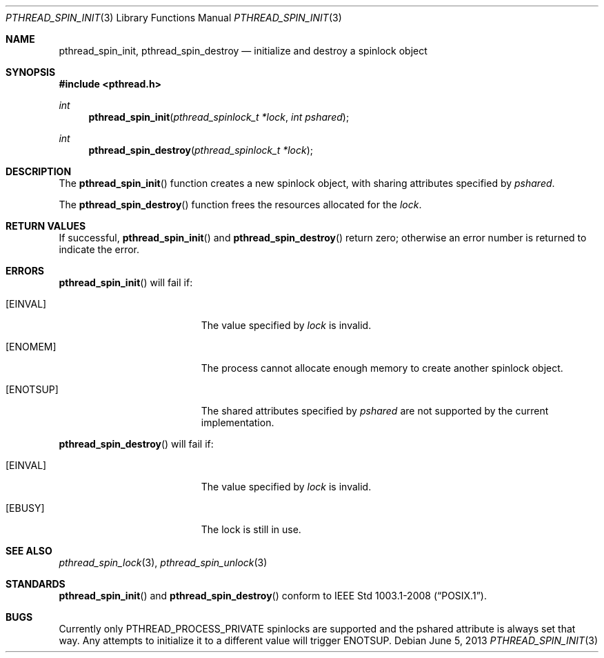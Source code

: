 .\"	$OpenBSD: pthread_spin_init.3,v 1.2 2013/06/05 03:44:50 tedu Exp $
.\"
.\" Copyright (c) 2012 Paul Irofti <pirofti@openbsd.org>
.\"
.\" Permission to use, copy, modify, and distribute this software for any
.\" purpose with or without fee is hereby granted, provided that the above
.\" copyright notice and this permission notice appear in all copies.
.\"
.\" THE SOFTWARE IS PROVIDED "AS IS" AND THE AUTHOR DISCLAIMS ALL WARRANTIES
.\" WITH REGARD TO THIS SOFTWARE INCLUDING ALL IMPLIED WARRANTIES OF
.\" MERCHANTABILITY AND FITNESS. IN NO EVENT SHALL THE AUTHOR BE LIABLE FOR
.\" ANY SPECIAL, DIRECT, INDIRECT, OR CONSEQUENTIAL DAMAGES OR ANY DAMAGES
.\" WHATSOEVER RESULTING FROM LOSS OF USE, DATA OR PROFITS, WHETHER IN AN
.\" ACTION OF CONTRACT, NEGLIGENCE OR OTHER TORTIOUS ACTION, ARISING OUT OF
.\" OR IN CONNECTION WITH THE USE OR PERFORMANCE OF THIS SOFTWARE.
.\"
.\"
.Dd $Mdocdate: June 5 2013 $
.Dt PTHREAD_SPIN_INIT 3
.Os
.Sh NAME
.Nm pthread_spin_init ,
.Nm pthread_spin_destroy
.Nd initialize and destroy a spinlock object
.Sh SYNOPSIS
.In pthread.h
.Ft int
.Fn pthread_spin_init "pthread_spinlock_t *lock" "int pshared"
.Ft int
.Fn pthread_spin_destroy "pthread_spinlock_t *lock"
.Sh DESCRIPTION
The
.Fn pthread_spin_init
function creates a new spinlock object, with sharing attributes specified by
.Fa pshared .
.Pp
The
.Fn pthread_spin_destroy
function frees the resources allocated for the
.Fa lock .
.Sh RETURN VALUES
If successful,
.Fn pthread_spin_init
and
.Fn pthread_spin_destroy
return zero; otherwise an error number is returned to indicate the error.
.Sh ERRORS
.Fn pthread_spin_init
will fail if:
.Bl -tag -width Er
.It Bq Er EINVAL
The value specified by
.Fa lock
is invalid.
.It Bq Er ENOMEM
The process cannot allocate enough memory to create another spinlock object.
.It Bq Er ENOTSUP
The shared attributes specified by
.Fa pshared
are not supported by the current implementation.
.El
.Pp
.Fn pthread_spin_destroy
will fail if:
.Bl -tag -width Er
.It Bq Er EINVAL
The value specified by
.Fa lock
is invalid.
.It Bq Er EBUSY
The lock is still in use.
.El
.Sh SEE ALSO
.Xr pthread_spin_lock 3 ,
.Xr pthread_spin_unlock 3
.Sh STANDARDS
.Fn pthread_spin_init
and
.Fn pthread_spin_destroy
conform to
.St -p1003.1-2008 .
.Sh BUGS
Currently only
.Dv PTHREAD_PROCESS_PRIVATE
spinlocks are supported and the pshared attribute is
always set that way.
Any attempts to initialize it to a different value will trigger
.Er ENOTSUP .
